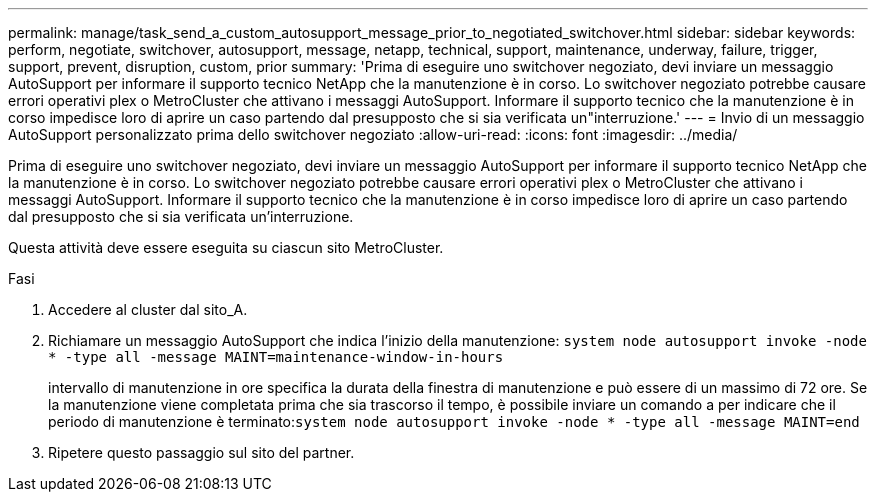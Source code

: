 ---
permalink: manage/task_send_a_custom_autosupport_message_prior_to_negotiated_switchover.html 
sidebar: sidebar 
keywords: perform, negotiate, switchover, autosupport, message, netapp, technical, support, maintenance, underway, failure, trigger, support, prevent, disruption, custom, prior 
summary: 'Prima di eseguire uno switchover negoziato, devi inviare un messaggio AutoSupport per informare il supporto tecnico NetApp che la manutenzione è in corso. Lo switchover negoziato potrebbe causare errori operativi plex o MetroCluster che attivano i messaggi AutoSupport. Informare il supporto tecnico che la manutenzione è in corso impedisce loro di aprire un caso partendo dal presupposto che si sia verificata un"interruzione.' 
---
= Invio di un messaggio AutoSupport personalizzato prima dello switchover negoziato
:allow-uri-read: 
:icons: font
:imagesdir: ../media/


[role="lead"]
Prima di eseguire uno switchover negoziato, devi inviare un messaggio AutoSupport per informare il supporto tecnico NetApp che la manutenzione è in corso. Lo switchover negoziato potrebbe causare errori operativi plex o MetroCluster che attivano i messaggi AutoSupport. Informare il supporto tecnico che la manutenzione è in corso impedisce loro di aprire un caso partendo dal presupposto che si sia verificata un'interruzione.

Questa attività deve essere eseguita su ciascun sito MetroCluster.

.Fasi
. Accedere al cluster dal sito_A.
. Richiamare un messaggio AutoSupport che indica l'inizio della manutenzione: `system node autosupport invoke -node * -type all -message MAINT=maintenance-window-in-hours`
+
intervallo di manutenzione in ore specifica la durata della finestra di manutenzione e può essere di un massimo di 72 ore. Se la manutenzione viene completata prima che sia trascorso il tempo, è possibile inviare un comando a per indicare che il periodo di manutenzione è terminato:``system node autosupport invoke -node * -type all -message MAINT=end``

. Ripetere questo passaggio sul sito del partner.

